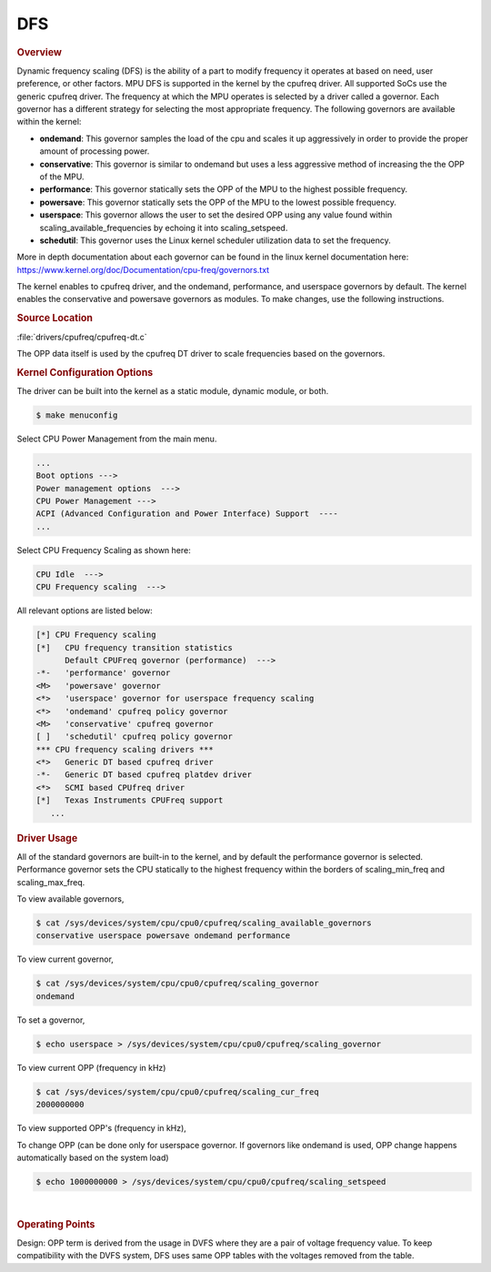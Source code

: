 ###
DFS
###

.. rubric:: Overview

Dynamic frequency scaling (DFS) is the ability of a part to modify
frequency it operates at based on need, user preference, or other
factors. MPU DFS is supported in the kernel by the cpufreq driver. All
supported SoCs use the generic cpufreq driver. The frequency at which
the MPU operates is selected by a driver called a governor. Each
governor has a different strategy for selecting the most appropriate
frequency. The following governors are available within the kernel:

-  **ondemand**: This governor samples the load of the cpu and scales it
   up aggressively in order to provide the proper amount of processing
   power.
-  **conservative**: This governor is similar to ondemand but uses a
   less aggressive method of increasing the the OPP of the MPU.
-  **performance**: This governor statically sets the OPP of the MPU to
   the highest possible frequency.
-  **powersave**: This governor statically sets the OPP of the MPU to
   the lowest possible frequency.
-  **userspace**: This governor allows the user to set the desired OPP
   using any value found within scaling\_available\_frequencies by
   echoing it into scaling\_setspeed.
-  **schedutil**: This governor uses the Linux kernel scheduler utilization
   data to set the frequency.

More in depth documentation about each governor can be found in the
linux kernel documentation here:
https://www.kernel.org/doc/Documentation/cpu-freq/governors.txt

The kernel enables to cpufreq driver, and the ondemand, performance, and
userspace governors by default. The kernel enables the conservative and
powersave governors as modules. To make changes, use the following
instructions.

.. rubric:: Source Location

:file:`drivers/cpufreq/cpufreq-dt.c`

The OPP data itself is used by the cpufreq DT driver to scale frequencies
based on the governors.

.. rubric:: Kernel Configuration Options

The driver can be built into the kernel as a static module, dynamic
module, or both.

.. code-block:: console

   $ make menuconfig

Select CPU Power Management from the main menu.

.. code-block:: text

   ...
   Boot options --->
   Power management options  --->
   CPU Power Management --->
   ACPI (Advanced Configuration and Power Interface) Support  ----
   ...

Select CPU Frequency Scaling as shown here:

.. code-block:: text

   CPU Idle  --->
   CPU Frequency scaling  --->

All relevant options are listed below:

.. code-block:: text

   [*] CPU Frequency scaling
   [*]   CPU frequency transition statistics
         Default CPUFreq governor (performance)  --->
   -*-   'performance' governor
   <M>   'powersave' governor
   <*>   'userspace' governor for userspace frequency scaling
   <*>   'ondemand' cpufreq policy governor
   <M>   'conservative' cpufreq governor
   [ ]   'schedutil' cpufreq policy governor
   *** CPU frequency scaling drivers ***
   <*>   Generic DT based cpufreq driver
   -*-   Generic DT based cpufreq platdev driver
   <*>   SCMI based CPUfreq driver
   [*]   Texas Instruments CPUFreq support
      ...

.. ifconfig:: CONFIG_part_variant in ('J7200')

   .. rubric:: DT Configuration

   The clock information and the operating-points table need to be added as
   given in the example below.

   .. code-block:: dts

      /* From arch/arm64/boot/dts/ti/k3-j7200.dtsi */

      cpus {
                #address-cells = <1>;
                #size-cells = <0>;
                cpu-map {
                        cluster0: cluster0 {
                                core0 {
                                        cpu = <&cpu0>;
                                };

                                core1 {
                                        cpu = <&cpu1>;
                                };
                        };

                };

                cpu0: cpu@0 {
                        compatible = "arm,cortex-a72";
                        reg = <0x000>;
                        device_type = "cpu";
                        enable-method = "psci";
                        i-cache-size = <0xc000>;
                        i-cache-line-size = <64>;
                        i-cache-sets = <256>;
                        d-cache-size = <0x8000>;
                        d-cache-line-size = <64>;
                        d-cache-sets = <256>;
                        next-level-cache = <&L2_0>;
                        clocks = <&k3_clks 202 2>;
                        clock-names = "cpu";
                        operating-points-v2 = <&cpu0_opp_table>;
                        #cooling-cells = <2>; /* min followed by max */
                };

                cpu1: cpu@1 {
                        compatible = "arm,cortex-a72";
                        reg = <0x001>;
                        device_type = "cpu";
                        enable-method = "psci";
                        i-cache-size = <0xc000>;
                        i-cache-line-size = <64>;
                        i-cache-sets = <256>;
                        d-cache-size = <0x8000>;
                        d-cache-line-size = <64>;
                        d-cache-sets = <256>;
                        next-level-cache = <&L2_0>;
                        operating-points-v2 = <&cpu0_opp_table>;
                        #cooling-cells = <2>; /* min followed by max */
                        clocks = <&k3_clks 203 0>;
                        clock-names = "cpu";
                };
      };

.. rubric:: Driver Usage

All of the standard governors are built-in to the kernel, and by default
the performance governor is selected. Performance governor sets the CPU
statically to the highest frequency within the borders of scaling_min_freq
and scaling_max_freq.

To view available governors,

.. code-block:: console

   $ cat /sys/devices/system/cpu/cpu0/cpufreq/scaling_available_governors
   conservative userspace powersave ondemand performance

To view current governor,

.. code-block:: console

   $ cat /sys/devices/system/cpu/cpu0/cpufreq/scaling_governor
   ondemand

To set a governor,

.. code-block:: console

   $ echo userspace > /sys/devices/system/cpu/cpu0/cpufreq/scaling_governor

To view current OPP (frequency in kHz)

.. code-block:: console

   $ cat /sys/devices/system/cpu/cpu0/cpufreq/scaling_cur_freq
   2000000000

To view supported OPP's (frequency in kHz),

.. ifconfig:: CONFIG_part_variant in ('J7200')

   .. code-block:: console

      $ cat /sys/devices/system/cpu/cpu0/cpufreq/scaling_available_frequencies
      750000000 1000000000 1500000000 2000000000

.. ifconfig:: CONFIG_part_variant in ('AM62X', 'AM62AX', 'AM62PX', 'J722S')

   .. code-block:: console

      $ cat /sys/devices/system/cpu/cpu0/cpufreq/scaling_available_frequencies
      200000 400000 600000 800000 1000000 1250000 1400000

To change OPP (can be done only for userspace governor. If governors
like ondemand is used, OPP change happens automatically based on the
system load)

.. code-block:: console

   $ echo 1000000000 > /sys/devices/system/cpu/cpu0/cpufreq/scaling_setspeed

|

.. rubric:: Operating Points
   :name: operating-points

Design: OPP term is derived from the usage in DVFS where they are a
pair of voltage frequency value. To keep compatibility with the DVFS
system, DFS uses same OPP tables with the voltages removed from the
table.

.. ifconfig:: CONFIG_part_variant in ('J7200')

   .. code-block:: dts

      /* From arch/arm64/boot/dts/ti/k3-j7200.dtsi */

      cpu0_opp_table: opp-table {
              compatible = "operating-points-v2";

              opp4-2000000000 {
                      opp-hz = /bits/ 64 <2000000000>;
              };

              opp3-1500000000 {
                      opp-hz = /bits/ 64 <1500000000>;
              };

              opp2-1000000000 {
                      opp-hz = /bits/ 64 <1000000000>;
              };

              opp1-750000000 {
                      opp-hz = /bits/ 64 <750000000>;
              };
      };

.. ifconfig:: CONFIG_part_variant in ('AM62X', 'AM62AX', 'AM62PX')

   The OPP table defined in the following files
   allows defining of a different set of OPPs for each different SoC:

   .. ifconfig:: CONFIG_part_variant in ('AM62X')

      :file:`arch/arm64/boot/dts/ti/k3-am625.dtsi`

   .. ifconfig:: CONFIG_part_variant in ('AM62AX')

      :file:`arch/arm64/boot/dts/ti/k3-am62a7.dtsi`

   .. ifconfig:: CONFIG_part_variant in ('AM62PX')

      :file:`arch/arm64/boot/dts/ti/k3-am62p5.dtsi`

   .. code-block:: dts

      a53_opp_table: opp-table {
              compatible = "operating-points-v2-ti-cpu";
              opp-shared;
              syscon = <&wkup_conf>;

              opp-200000000 {
                      opp-hz = /bits/ 64 <200000000>;
                      opp-supported-hw = <0x01 0x0007>;
                      clock-latency-ns = <6000000>;
              };

              opp-400000000 {
                      opp-hz = /bits/ 64 <400000000>;
                      opp-supported-hw = <0x01 0x0007>;
                      clock-latency-ns = <6000000>;
              };

              opp-600000000 {
                      opp-hz = /bits/ 64 <600000000>;
                      opp-supported-hw = <0x01 0x0007>;
                      clock-latency-ns = <6000000>;
              };

              opp-800000000 {
                      opp-hz = /bits/ 64 <800000000>;
                      opp-supported-hw = <0x01 0x0007>;
                      clock-latency-ns = <6000000>;
              };

              opp-1000000000 {
                      opp-hz = /bits/ 64 <1000000000>;
                      opp-supported-hw = <0x01 0x0006>;
                      clock-latency-ns = <6000000>;
              };

              opp-1250000000 {
                      opp-hz = /bits/ 64 <1250000000>;
                      opp-supported-hw = <0x01 0x0004>;
                      clock-latency-ns = <6000000>;
                      opp-suspend;
              };
      };

   .. ifconfig:: CONFIG_part_variant in ('AM62X', 'AM62PX')

      The maximum OPP for A53 requires VDD_CORE to be at 0.85V.
      It is enabled in the board-specific dts file:

      .. ifconfig:: CONFIG_part_variant in ('AM62X')

         :file:`arch/arm64/boot/dts/ti/k3-am625-sk.dts`

      .. ifconfig:: CONFIG_part_variant in ('AM62PX')

         :file:`arch/arm64/boot/dts/ti/k3-am62p5-sk.dts`

      .. code-block:: dts

          opp-table {
                          opp-1400000000 {
                                  opp-hz = /bits/ 64 <1400000000>;
                                  opp-supported-hw = <0x01 0x0004>;
                                  clock-latency-ns = <6000000>;
                          };
                  };

   To disable any of the above OPP's one can simply add

   .. code-block:: dts

      status = "disabled";

   to the corresponding DT Node.

.. ifconfig:: CONFIG_part_variant in ('AM62AX')

   To enable maximum clock rates for A53 and C7x on AM62A7-SK Rev E3
   board, an overlay has to be used as shown below:

   .. code-block:: console

      setenv name_overlays ti/k3-am62a7-sk-e3-max-opp.dtbo

   This overlay adds the 1.4 GHz OPP for A53 cores and disables all
   the lower OPPs. It also overrides the clock rate for C7x to 1 GHz.

   **Please note: This overlay is meant only for AM62A7-SK Rev E3 boards
   that have VDD_CORE at 0.85V. Board Rev E1 and E2 do not meet this
   requirement.** Any other boards based on this design should verify
   that they have the right silicon variant and the right power tree
   before booting with this overlay.
